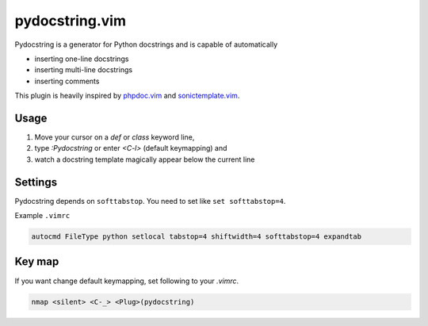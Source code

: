 pydocstring.vim
===============

Pydocstring is a generator for Python docstrings and is capable of automatically

* inserting one-line docstrings
* inserting multi-line docstrings
* inserting comments

This plugin is heavily inspired by `phpdoc.vim <http://www.vim.org/scripts/script.php?script_id=1355>`_ and `sonictemplate.vim <https://github.com/mattn/sonictemplate-vim>`_.

Usage
-----

1. Move your cursor on a `def` or `class` keyword line,
2. type `:Pydocstring` or enter `<C-l>` (default keymapping) and
3. watch a docstring template magically appear below the current line

Settings
--------
Pydocstring depends on ``softtabstop``.
You need to set like ``set softtabstop=4``.

Example ``.vimrc``

.. code::

  autocmd FileType python setlocal tabstop=4 shiftwidth=4 softtabstop=4 expandtab

Key map
-------

If you want change default keymapping, set following to your `.vimrc`.

.. code::

  nmap <silent> <C-_> <Plug>(pydocstring)
